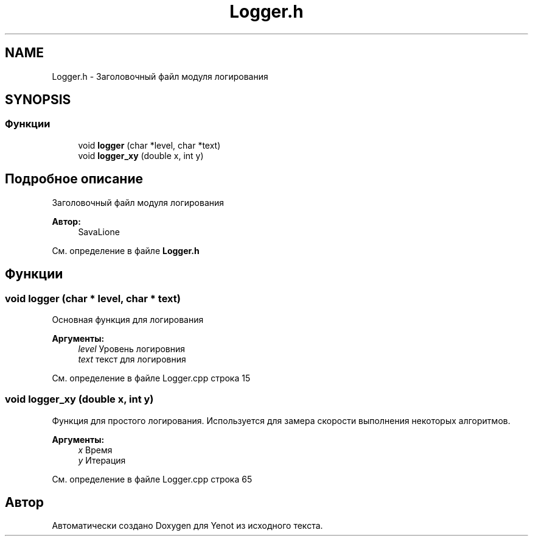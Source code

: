 .TH "Logger.h" 3 "Сб 28 Апр 2018" "Yenot" \" -*- nroff -*-
.ad l
.nh
.SH NAME
Logger.h \- Заголовочный файл модуля логирования  

.SH SYNOPSIS
.br
.PP
.SS "Функции"

.in +1c
.ti -1c
.RI "void \fBlogger\fP (char *level, char *text)"
.br
.ti -1c
.RI "void \fBlogger_xy\fP (double x, int y)"
.br
.in -1c
.SH "Подробное описание"
.PP 
Заголовочный файл модуля логирования 


.PP
\fBАвтор:\fP
.RS 4
SavaLione 
.RE
.PP

.PP
См\&. определение в файле \fBLogger\&.h\fP
.SH "Функции"
.PP 
.SS "void logger (char * level, char * text)"
Основная функция для логирования 
.PP
\fBАргументы:\fP
.RS 4
\fIlevel\fP Уровень логировния 
.br
\fItext\fP текст для логировния 
.RE
.PP

.PP
См\&. определение в файле Logger\&.cpp строка 15
.SS "void logger_xy (double x, int y)"
Функция для простого логирования\&. Используется для замера скорости выполнения некоторых алгоритмов\&. 
.PP
\fBАргументы:\fP
.RS 4
\fIx\fP Время 
.br
\fIy\fP Итерация 
.RE
.PP

.PP
См\&. определение в файле Logger\&.cpp строка 65
.SH "Автор"
.PP 
Автоматически создано Doxygen для Yenot из исходного текста\&.
